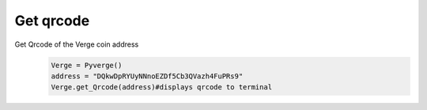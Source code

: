 Get qrcode
==========

Get Qrcode of the Verge coin address
 .. code-block:: python 

   Verge = Pyverge()
   address = "DQkwDpRYUyNNnoEZDf5Cb3QVazh4FuPRs9"
   Verge.get_Qrcode(address)#displays qrcode to terminal

   
